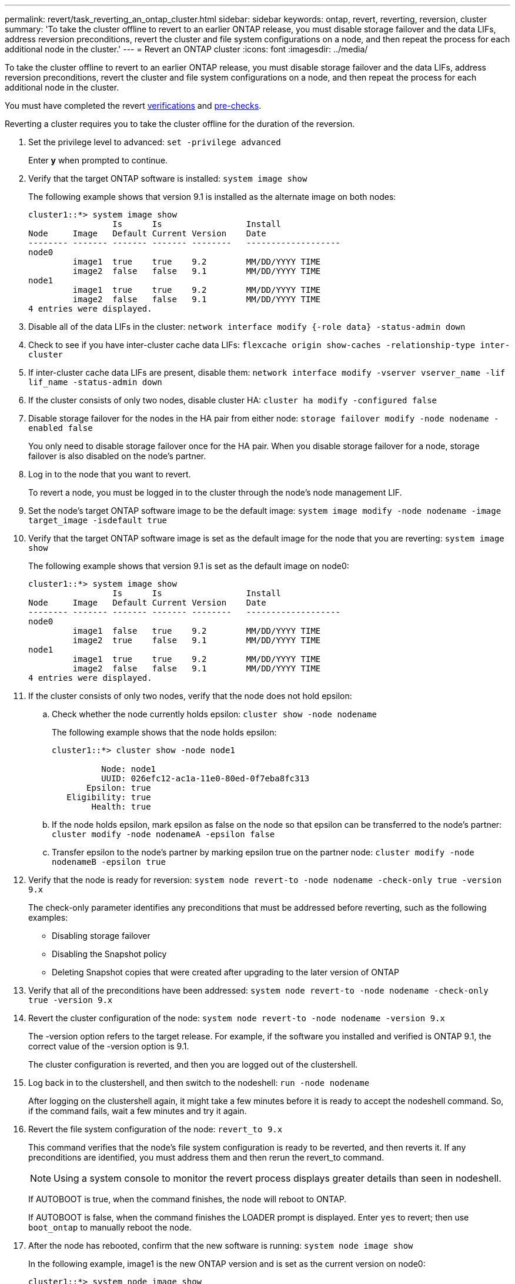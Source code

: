 ---
permalink: revert/task_reverting_an_ontap_cluster.html
sidebar: sidebar
keywords: ontap, revert, reverting, reversion, cluster
summary: 'To take the cluster offline to revert to an earlier ONTAP release, you must disable storage failover and the data LIFs, address reversion preconditions, revert the cluster and file system configurations on a node, and then repeat the process for each additional node in the cluster.'
---
= Revert an ONTAP cluster
:icons: font
:imagesdir: ../media/

[.lead]
To take the cluster offline to revert to an earlier ONTAP release, you must disable storage failover and the data LIFs, address reversion preconditions, revert the cluster and file system configurations on a node, and then repeat the process for each additional node in the cluster.

You must have completed the revert link:task_things_to_verify_before_revert.html[verifications] and link:concept_pre_revert_checks.html[pre-checks].

Reverting a cluster requires you to take the cluster offline for the duration of the reversion.

. Set the privilege level to advanced: `set -privilege advanced`
+
Enter *y* when prompted to continue.

. Verify that the target ONTAP software is installed: `system image show`
+
The following example shows that version 9.1 is installed as the alternate image on both nodes:
+
----
cluster1::*> system image show
                 Is      Is                 Install
Node     Image   Default Current Version    Date
-------- ------- ------- ------- --------   -------------------
node0
         image1  true    true    9.2        MM/DD/YYYY TIME
         image2  false   false   9.1        MM/DD/YYYY TIME
node1
         image1  true    true    9.2        MM/DD/YYYY TIME
         image2  false   false   9.1        MM/DD/YYYY TIME
4 entries were displayed.
----

. Disable all of the data LIFs in the cluster: `network interface modify {-role data} -status-admin down`
. Check to see if you have inter-cluster cache data LIFs: `flexcache origin show-caches -relationship-type inter-cluster`
. If inter-cluster cache data LIFs are present, disable them: `network interface modify -vserver vserver_name -lif lif_name -status-admin down`
. If the cluster consists of only two nodes, disable cluster HA: `cluster ha modify -configured false`
. [[step-5]]Disable storage failover for the nodes in the HA pair from either node: `storage failover modify -node nodename -enabled false`
+
You only need to disable storage failover once for the HA pair. When you disable storage failover for a node, storage failover is also disabled on the node's partner.

. [[step-6]]Log in to the node that you want to revert.
+
To revert a node, you must be logged in to the cluster through the node's node management LIF.

. Set the node's target ONTAP software image to be the default image: `system image modify -node nodename -image target_image -isdefault true`
. Verify that the target ONTAP software image is set as the default image for the node that you are reverting: `system image show`
+
The following example shows that version 9.1 is set as the default image on node0:
+
----
cluster1::*> system image show
                 Is      Is                 Install
Node     Image   Default Current Version    Date
-------- ------- ------- ------- --------   -------------------
node0
         image1  false   true    9.2        MM/DD/YYYY TIME
         image2  true    false   9.1        MM/DD/YYYY TIME
node1
         image1  true    true    9.2        MM/DD/YYYY TIME
         image2  false   false   9.1        MM/DD/YYYY TIME
4 entries were displayed.
----

. If the cluster consists of only two nodes, verify that the node does not hold epsilon:
 .. Check whether the node currently holds epsilon: `cluster show -node nodename`
+
The following example shows that the node holds epsilon:
+
----
cluster1::*> cluster show -node node1

          Node: node1
          UUID: 026efc12-ac1a-11e0-80ed-0f7eba8fc313
       Epsilon: true
   Eligibility: true
        Health: true
----

 .. If the node holds epsilon, mark epsilon as false on the node so that epsilon can be transferred to the node's partner: `cluster modify -node nodenameA -epsilon false`
 .. Transfer epsilon to the node's partner by marking epsilon true on the partner node: `cluster modify -node nodenameB -epsilon true`
. Verify that the node is ready for reversion: `system node revert-to -node nodename -check-only true -version 9.x`
+
The check-only parameter identifies any preconditions that must be addressed before reverting, such as the following examples:

 ** Disabling storage failover
 ** Disabling the Snapshot policy
 ** Deleting Snapshot copies that were created after upgrading to the later version of ONTAP

. Verify that all of the preconditions have been addressed: `system node revert-to -node nodename -check-only true -version 9.x`
. Revert the cluster configuration of the node: `system node revert-to -node nodename -version 9.x`
+
The -version option refers to the target release. For example, if the software you installed and verified is ONTAP 9.1, the correct value of the -version option is 9.1.
+
The cluster configuration is reverted, and then you are logged out of the clustershell.

. Log back in to the clustershell, and then switch to the nodeshell: `run -node nodename`
+
After logging on the clustershell again, it might take a few minutes before it is ready to accept the nodeshell command. So, if the command fails, wait a few minutes and try it again.

. Revert the file system configuration of the node: `revert_to 9.x`
+
This command verifies that the node's file system configuration is ready to be reverted, and then reverts it. If any preconditions are identified, you must address them and then rerun the revert_to command.
+
NOTE: Using a system console to monitor the revert process displays greater details than seen in nodeshell.
+
If AUTOBOOT is true, when the command finishes, the node will reboot to ONTAP.
+
If AUTOBOOT is false, when the command finishes the LOADER prompt is displayed. Enter `yes` to revert; then use `boot_ontap` to manually reboot the node.

. After the node has rebooted, confirm that the new software is running: `system node image show`
+
In the following example, image1 is the new ONTAP version and is set as the current version on node0:
+
----
cluster1::*> system node image show
                 Is      Is                 Install
Node     Image   Default Current Version    Date
-------- ------- ------- ------- --------   -------------------
node0
         image1  true    true    X.X.X       MM/DD/YYYY TIME
         image2  false   false   Y.Y.Y      MM/DD/YYYY TIME
node1
         image1  true    false   X.X.X      MM/DD/YYYY TIME
         image2  false   true    Y.Y.Y      MM/DD/YYYY TIME
4 entries were displayed.
----

. [[step-16]]Verify that the revert status is complete for each node: `system node upgrade-revert show -node nodename`
+
The status should be listed as complete.

. Repeat <<step-6>> through <<step-16>> on the other node in the HA pair.
. If the cluster consists of only two nodes, reenable cluster HA: `cluster ha modify -configured true`
. [[step-19]]Reenable storage failover on both nodes if it was previously disabled: `storage failover modify -node nodename -enabled true`
. Repeat <<step-5>> through <<step-19>> for each additional HA pair and both the clusters in MetroCluster Configuration.

//2023 Mar 6, BURT 1521738
//2022-oct-07, IE-615
// 2022-oct-06, IE-618
// 2022-06-27, BURT 1485042
//BURT 1397633; 21-June-02
